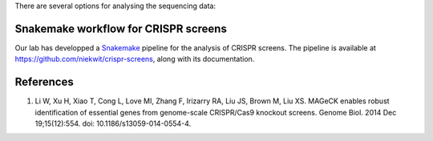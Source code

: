 There are several options for analysing the sequencing data:

Snakemake workflow for CRISPR screens
=====================================

Our lab has developped a Snakemake_ pipeline for the analysis of CRISPR screens. The pipeline is available at https://github.com/niekwit/crispr-screens, along with its documentation.


References
==========

#. Li W, Xu H, Xiao T, Cong L, Love MI, Zhang F, Irizarry RA, Liu JS, Brown M, Liu XS. MAGeCK enables robust identification of essential genes from genome-scale CRISPR/Cas9 knockout screens. Genome Biol. 2014 Dec 19;15(12):554. doi: 10.1186/s13059-014-0554-4.






.. _Snakemake: https://snakemake.readthedocs.io
.. _MAGeCK: https://sourceforge.net/p/mageck/wiki/Home/

